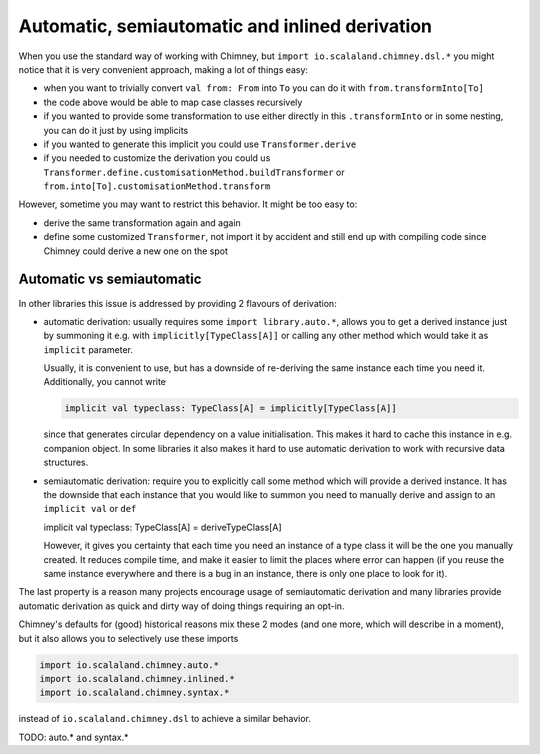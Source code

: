 Automatic, semiautomatic and inlined derivation
===============================================

When you use the standard way of working with Chimney, but ``import io.scalaland.chimney.dsl.*``
you might notice that it is very convenient approach, making a lot of things easy:

- when you want to trivially convert ``val from: From`` into ``To`` you can do
  it with ``from.transformInto[To]``
- the code above would be able to map case classes recursively
- if you wanted to provide some transformation to use either directly in this
  ``.transformInto`` or in some nesting, you can do it just by using implicits
- if you wanted to generate this implicit you could use ``Transformer.derive``
- if you needed to customize the derivation you could us
  ``Transformer.define.customisationMethod.buildTransformer`` or
  ``from.into[To].customisationMethod.transform``

However, sometime you may want to restrict this behavior. It might be too easy to:

- derive the same transformation again and again
- define some customized ``Transformer``, not import it by accident and still
  end up with compiling code since Chimney could derive a new one on the spot

Automatic vs semiautomatic
--------------------------

In other libraries this issue is addressed by providing 2 flavours of derivation:

- automatic derivation: usually requires some ``import library.auto.*``, allows you
  to get a derived instance just by summoning it e.g. with ``implicitly[TypeClass[A]]``
  or calling any other method which would take it as ``implicit`` parameter.

  Usually, it is convenient to use, but has a downside of re-deriving the same instance
  each time you need it. Additionally, you cannot write

  .. code-block:: scala

    implicit val typeclass: TypeClass[A] = implicitly[TypeClass[A]]

  since that generates circular dependency on a value initialisation. This makes it hard
  to cache this instance in e.g. companion object. In some libraries it also makes it hard
  to use automatic derivation to work with recursive data structures.

- semiautomatic derivation: require you to explicitly call some method which will provide
  a derived instance. It has the downside that each instance that you would like to summon
  you need to manually derive and assign to an ``implicit val`` or ``def``

  .. code-block:: scala

  implicit val typeclass: TypeClass[A] = deriveTypeClass[A]

  However, it gives you certainty that each time you need an instance of a type class
  it will be the one you manually created. It reduces compile time, and make it easier
  to limit the places where error can happen (if you reuse the same instance everywhere
  and there is a bug in an instance, there is only one place to look for it).

The last property is a reason many projects encourage usage of semiautomatic derivation
and many libraries provide automatic derivation as quick and dirty way of doing things
requiring an opt-in.

Chimney's defaults for (good) historical reasons mix these 2 modes (and one more, which
will describe in a moment), but it also allows you to selectively use these imports

.. code-block:: scala

  import io.scalaland.chimney.auto.*
  import io.scalaland.chimney.inlined.*
  import io.scalaland.chimney.syntax.*

instead of ``io.scalaland.chimney.dsl`` to achieve a similar behavior.

TODO: auto.* and syntax.*
